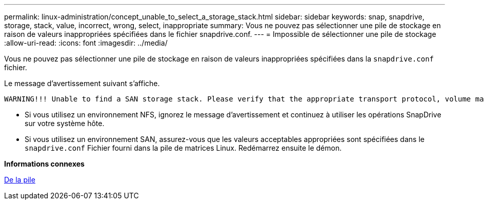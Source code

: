---
permalink: linux-administration/concept_unable_to_select_a_storage_stack.html 
sidebar: sidebar 
keywords: snap, snapdrive, storage, stack, value, incorrect, wrong, select, inappropriate 
summary: Vous ne pouvez pas sélectionner une pile de stockage en raison de valeurs inappropriées spécifiées dans le fichier snapdrive.conf. 
---
= Impossible de sélectionner une pile de stockage
:allow-uri-read: 
:icons: font
:imagesdir: ../media/


[role="lead"]
Vous ne pouvez pas sélectionner une pile de stockage en raison de valeurs inappropriées spécifiées dans la `snapdrive.conf` fichier.

Le message d'avertissement suivant s'affiche.

[listing]
----
WARNING!!! Unable to find a SAN storage stack. Please verify that the appropriate transport protocol, volume manager, file system and multipathing type are installed and configured in the system. If NFS is being used, this warning message can be ignored.
----
* Si vous utilisez un environnement NFS, ignorez le message d'avertissement et continuez à utiliser les opérations SnapDrive sur votre système hôte.
* Si vous utilisez un environnement SAN, assurez-vous que les valeurs acceptables appropriées sont spécifiées dans le `snapdrive.conf` Fichier fourni dans la pile de matrices Linux. Redémarrez ensuite le démon.


*Informations connexes*

xref:reference_stack_requirements.adoc[De la pile]
